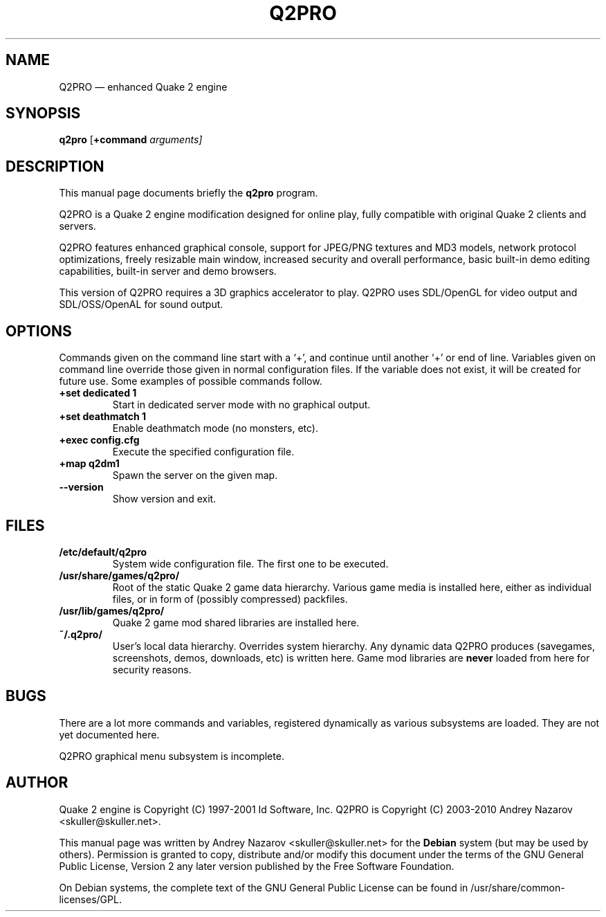 .TH "Q2PRO" "6" 
.SH "NAME" 
Q2PRO \(em enhanced Quake 2 engine 
.SH "SYNOPSIS" 
.PP 
\fBq2pro\fR [\fB+command \fIarguments\fR\fP]  
.SH "DESCRIPTION" 
.PP 
This manual page documents briefly the \fBq2pro\fR program.
.PP 
Q2PRO is a Quake 2 engine modification designed for online play,
fully compatible with original Quake 2 clients and servers.
.PP
Q2PRO features enhanced graphical console, support for JPEG/PNG textures
and MD3 models, network protocol optimizations, freely resizable main window,
increased security and overall performance, basic built-in demo editing
capabilities, built-in server and demo browsers.
.PP
This version of Q2PRO requires a 3D graphics accelerator to play.
Q2PRO uses SDL/OpenGL for video output and SDL/OSS/OpenAL for sound output.
.SH "OPTIONS" 
.PP 
Commands given on the command line start with a `+', and continue until
another `+' or end of line. Variables given on command line override those
given in normal configuration files. If the variable does not exist,
it will be created for future use. Some examples of possible commands follow.
.IP "\fB+set dedicated 1\fP" 7
Start in dedicated server mode with no graphical output. 
.IP "\fB+set deathmatch 1\fP" 7
Enable deathmatch mode (no monsters, etc). 
.IP "\fB+exec config.cfg\fP" 7
Execute the specified configuration file. 
.IP "\fB+map q2dm1\fP" 7
Spawn the server on the given map. 
.IP "\fB\-\-version\fP" 7
Show version and exit. 
.SH "FILES" 
.PP
.IP "\fB/etc/default/q2pro\fP" 7
System wide configuration file. The first one to be executed.
.IP "\fB/usr/share/games/q2pro/\fP" 7
Root of the static Quake 2 game data hierarchy. Various game media is installed
here, either as individual files, or in form of (possibly compressed) packfiles.
.IP "\fB/usr/lib/games/q2pro/\fP" 7
Quake 2 game mod shared libraries are installed here.
.IP "\fB~/.q2pro/\fP" 7
User's local data hierarchy. Overrides system hierarchy. Any dynamic
data Q2PRO produces (savegames, screenshots, demos, downloads, etc) is written here.
Game mod libraries are \fBnever\fP loaded from here for security reasons.

.SH "BUGS" 
.PP 
There are a lot more commands and variables, registered dynamically as
various subsystems are loaded. They are not yet documented here.
.PP 
Q2PRO graphical menu subsystem is incomplete.
.SH "AUTHOR" 
.PP 
Quake 2 engine is Copyright (C) 1997-2001 Id Software, Inc. 
Q2PRO is Copyright (C) 2003-2010 Andrey Nazarov <skuller@skuller.net>. 
.PP 
This manual page was written by Andrey Nazarov <skuller@skuller.net> for 
the \fBDebian\fP system (but may be used by others).  Permission is 
granted to copy, distribute and/or modify this document under 
the terms of the GNU General Public License, Version 2 any  
later version published by the Free Software Foundation. 
.PP 
On Debian systems, the complete text of the GNU General Public 
License can be found in /usr/share/common-licenses/GPL. 
 
